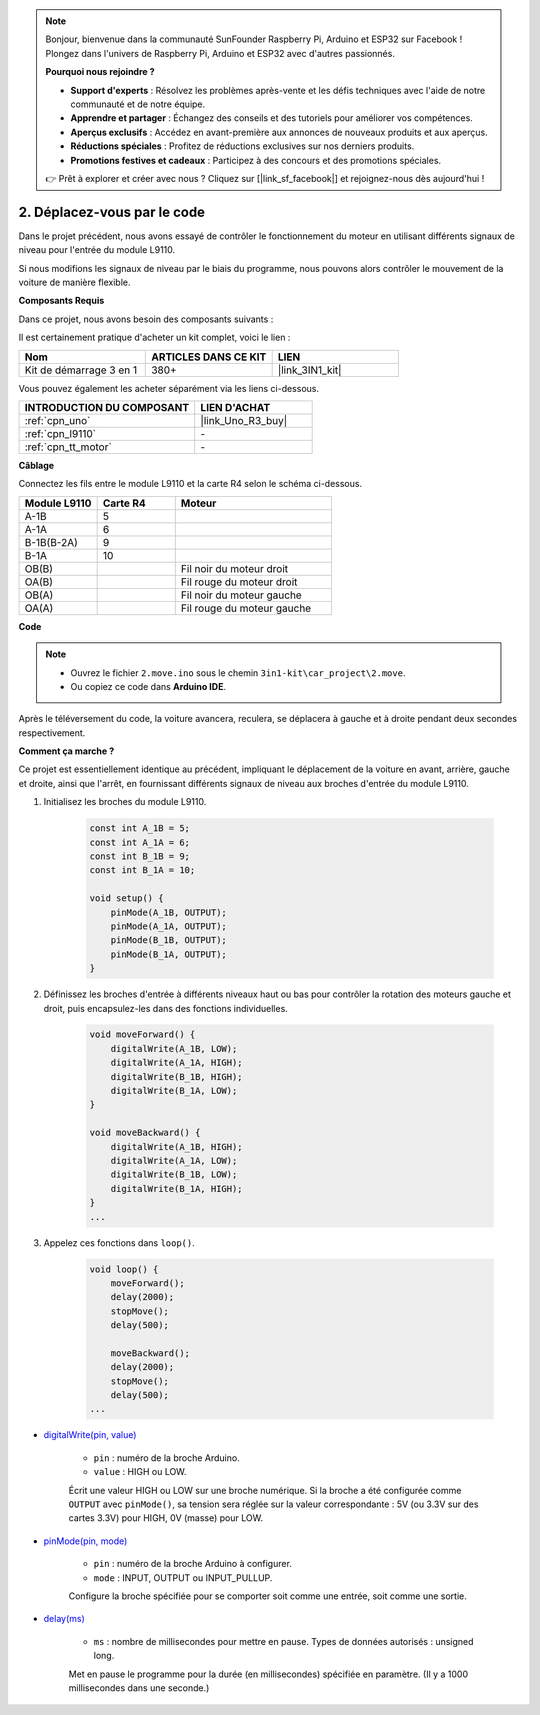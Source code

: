 .. note:: 

    Bonjour, bienvenue dans la communauté SunFounder Raspberry Pi, Arduino et ESP32 sur Facebook ! Plongez dans l'univers de Raspberry Pi, Arduino et ESP32 avec d'autres passionnés.

    **Pourquoi nous rejoindre ?**

    - **Support d'experts** : Résolvez les problèmes après-vente et les défis techniques avec l'aide de notre communauté et de notre équipe.
    - **Apprendre et partager** : Échangez des conseils et des tutoriels pour améliorer vos compétences.
    - **Aperçus exclusifs** : Accédez en avant-première aux annonces de nouveaux produits et aux aperçus.
    - **Réductions spéciales** : Profitez de réductions exclusives sur nos derniers produits.
    - **Promotions festives et cadeaux** : Participez à des concours et des promotions spéciales.

    👉 Prêt à explorer et créer avec nous ? Cliquez sur [|link_sf_facebook|] et rejoignez-nous dès aujourd'hui !

.. _car_move_code:

2. Déplacez-vous par le code
================================

Dans le projet précédent, nous avons essayé de contrôler le fonctionnement du moteur en utilisant différents signaux de niveau pour l'entrée du module L9110.

Si nous modifions les signaux de niveau par le biais du programme, nous pouvons alors contrôler le mouvement de la voiture de manière flexible.

**Composants Requis**

Dans ce projet, nous avons besoin des composants suivants :

Il est certainement pratique d'acheter un kit complet, voici le lien :

.. list-table::
    :widths: 20 20 20
    :header-rows: 1

    *   - Nom	
        - ARTICLES DANS CE KIT
        - LIEN
    *   - Kit de démarrage 3 en 1
        - 380+
        - |link_3IN1_kit|

Vous pouvez également les acheter séparément via les liens ci-dessous.

.. list-table::
    :widths: 30 20
    :header-rows: 1

    *   - INTRODUCTION DU COMPOSANT
        - LIEN D'ACHAT

    *   - :ref:`cpn_uno`
        - |link_Uno_R3_buy|
    *   - :ref:`cpn_l9110`
        - \-
    *   - :ref:`cpn_tt_motor`
        - \-

**Câblage**


Connectez les fils entre le module L9110 et la carte R4 selon le schéma ci-dessous.

.. list-table:: 
    :widths: 25 25 50
    :header-rows: 1

    * - Module L9110
      - Carte R4
      - Moteur
    * - A-1B
      - 5
      - 
    * - A-1A
      - 6
      - 
    * - B-1B(B-2A)
      - 9
      - 
    * - B-1A
      - 10
      - 
    * - OB(B)
      - 
      - Fil noir du moteur droit
    * - OA(B)
      - 
      - Fil rouge du moteur droit
    * - OB(A)
      - 
      - Fil noir du moteur gauche
    * - OA(A)
      - 
      - Fil rouge du moteur gauche

.. image:: img/car_2.png
    :width: 800

**Code**

.. note::

    * Ouvrez le fichier ``2.move.ino`` sous le chemin ``3in1-kit\car_project\2.move``.
    * Ou copiez ce code dans **Arduino IDE**.

.. raw:: html

    <iframe src=https://create.arduino.cc/editor/sunfounder01/6ff67dfb-a1c1-474b-a106-6acbb3a39e6f/preview?embed style="height:510px;width:100%;margin:10px 0" frameborder=0></iframe>


Après le téléversement du code, la voiture avancera, reculera, se déplacera à gauche et à droite pendant deux secondes respectivement.

**Comment ça marche ?**

Ce projet est essentiellement identique au précédent, impliquant le déplacement de la voiture en avant, arrière, gauche et droite, ainsi que l'arrêt, en fournissant différents signaux de niveau aux broches d'entrée du module L9110.

#. Initialisez les broches du module L9110.

    .. code-block:: arduino

        const int A_1B = 5;
        const int A_1A = 6;
        const int B_1B = 9;
        const int B_1A = 10;

        void setup() {
            pinMode(A_1B, OUTPUT);
            pinMode(A_1A, OUTPUT);
            pinMode(B_1B, OUTPUT);
            pinMode(B_1A, OUTPUT);
        }

#. Définissez les broches d'entrée à différents niveaux haut ou bas pour contrôler la rotation des moteurs gauche et droit, puis encapsulez-les dans des fonctions individuelles.

    .. code-block:: arduino

        void moveForward() {
            digitalWrite(A_1B, LOW);
            digitalWrite(A_1A, HIGH);
            digitalWrite(B_1B, HIGH);
            digitalWrite(B_1A, LOW);
        }

        void moveBackward() {
            digitalWrite(A_1B, HIGH);
            digitalWrite(A_1A, LOW);
            digitalWrite(B_1B, LOW);
            digitalWrite(B_1A, HIGH);
        }
        ...
#. Appelez ces fonctions dans ``loop()``.

    .. code-block:: arduino

        void loop() {
            moveForward();
            delay(2000);
            stopMove();
            delay(500);

            moveBackward();
            delay(2000);
            stopMove();
            delay(500);
        ...

* `digitalWrite(pin, value) <https://www.arduino.cc/reference/en/language/functions/digital-io/digitalwrite/>`_

    * ``pin`` : numéro de la broche Arduino.
    * ``value`` : HIGH ou LOW.
    
    Écrit une valeur HIGH ou LOW sur une broche numérique. Si la broche a été configurée comme ``OUTPUT`` avec ``pinMode()``, sa tension sera réglée sur la valeur correspondante : 5V (ou 3.3V sur des cartes 3.3V) pour HIGH, 0V (masse) pour LOW.

* `pinMode(pin, mode) <https://www.arduino.cc/reference/en/language/functions/digital-io/pinmode/>`_

    * ``pin`` : numéro de la broche Arduino à configurer.
    * ``mode`` : INPUT, OUTPUT ou INPUT_PULLUP.
    
    Configure la broche spécifiée pour se comporter soit comme une entrée, soit comme une sortie.

* `delay(ms) <https://www.arduino.cc/reference/en/language/functions/time/delay/>`_

    * ``ms`` : nombre de millisecondes pour mettre en pause. Types de données autorisés : unsigned long.

    Met en pause le programme pour la durée (en millisecondes) spécifiée en paramètre. (Il y a 1000 millisecondes dans une seconde.)
